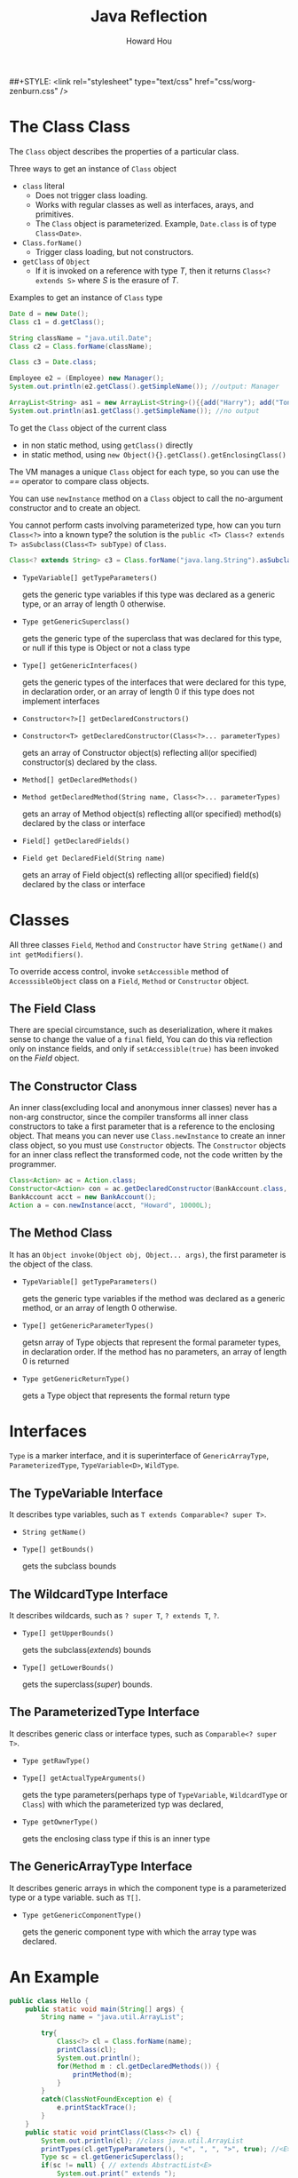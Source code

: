 #+HTML_HEAD: <link rel="stylesheet" type="text/css" href="css/norang.css" />
##+STYLE: <link rel="stylesheet" type="text/css" href="css/worg-zenburn.css" />
#+OPTIONS: email:t
#+LINK_HOME: ../public_html/sitemap.html
#+TITLE: Java Reflection
#+AUTHOR: Howard Hou
#+EMAIL: howard.hou@ericsson.com


* The Class Class
The =Class= object describes the properties of a particular class. 

Three ways to get an instance of =Class= object
- =class= literal
 - Does not trigger class loading. 
 - Works with regular classes as well as interfaces, arays, and primitives. 
 - The =Class= object is parameterized. Example, =Date.class= is of type =Class<Date>=.
- =Class.forName()=
 - Trigger class loading, but not constructors.
- =getClass= of =Object=
 - If it is invoked on a reference with type /T/, then it returns =Class<? extends S>= where /S/ is the erasure of /T/.

Examples to get an instance of =Class= type
#+begin_src java
Date d = new Date();
Class c1 = d.getClass();

String className = "java.util.Date";
Class c2 = Class.forName(className);

Class c3 = Date.class;

Employee e2 = (Employee) new Manager();
System.out.println(e2.getClass().getSimpleName()); //output: Manager

ArrayList<String> as1 = new ArrayList<String>(){{add("Harry"); add("Tony");}};
System.out.println(as1.getClass().getSimpleName()); //no output
#+end_src

To get the =Class= object of the current class
- in non static method, using =getClass()= directly
- in static method, using =new Object(){}.getClass().getEnclosingClass()=

The VM manages a unique =Class= object for each type, so you can use the /==/ operator to compare class objects. 

You can use =newInstance= method on a =Class= object to call the no-argument constructor and to create an object. 

You cannot perform casts involving parameterized type, how can you turn =Class<?>= into a known type? the solution 
is the =public <T> Class<? extends T> asSubclass(Class<T> subType)= of =Class=.
#+begin_src java
Class<? extends String> c3 = Class.forName("java.lang.String").asSubclass(String.class);
#+end_src

- =TypeVariable[] getTypeParameters()=
 
 gets the generic type variables if this type was declared as a generic type, or an array of length 0 otherwise.
- =Type getGenericSuperclass()=
 
 gets the generic type of the superclass that was declared for this type, or null if this type is Object or not a class type
- =Type[] getGenericInterfaces()=

 gets the generic types of the interfaces that were declared for this type, in declaration order, or an array of length 0 
 if this type does not implement interfaces
- =Constructor<?>[] getDeclaredConstructors()=
- =Constructor<T> getDeclaredConstructor(Class<?>... parameterTypes)=

 gets an array of Constructor object(s) reflecting all(or specified) constructor(s) declared by the class.
- =Method[] getDeclaredMethods()=
- =Method getDeclaredMethod(String name, Class<?>... parameterTypes)=

 gets an array of Method object(s) reflecting all(or specified) method(s) declared by the class or interface
- =Field[] getDeclaredFields()=
- =Field get DeclaredField(String name)=

 gets an array of Field object(s) reflecting all(or specified) field(s) declared by the class or interface
* Classes
All three classes =Field=, =Method= and =Constructor= have =String getName()= and =int getModifiers()=. 

To override access control, invoke =setAccessible= method of =AccesssibleObject= class on a 
=Field=, =Method= or =Constructor= object.

** The Field Class
There are special circumstance, such as deserialization, where it makes sense to change the value of a =final= field, 
You can do this via reflection only on instance fields, and only if =setAccessible(true)= has been invoked on the 
/Field/ object.

** The Constructor Class
An inner class(excluding local and anonymous inner classes) never has a non-arg constructor, since the compiler 
transforms all inner class constructors to take a first parameter that is a reference to the enclosing object. That 
means you can never use =Class.newInstance= to create an inner class object, so you must use =Constructor= objects. 
The =Constructor= objects for an inner class reflect the transformed code, not the code written by the programmer. 
#+begin_src java
Class<Action> ac = Action.class;
Constructor<Action> con = ac.getDeclaredConstructor(BankAccount.class, String.class, Long.class);
BankAccount acct = new BankAccount();
Action a = con.newInstance(acct, "Howard", 10000L);
#+end_src
** The Method Class
It has an =Object invoke(Object obj, Object... args)=, the first parameter is the object of the class.

- =TypeVariable[] getTypeParameters()=
 
 gets the generic type variables if the method was declared as a generic method, or an array of length 0 otherwise.

- =Type[] getGenericParameterTypes()=
 
 getsn array of Type objects that represent the formal parameter types, in declaration order. If the method has no parameters, an array of 
 length 0 is returned

- =Type getGenericReturnType()=

 gets a Type object that represents the formal return type

* Interfaces
=Type= is a marker interface, and it is superinterface of =GenericArrayType=, =ParameterizedType=, 
=TypeVariable<D>=, =WildType=.
** The TypeVariable Interface
It describes type variables, such as =T extends Comparable<? super T>=.

- =String getName()=
- =Type[] getBounds()=

 gets the subclass bounds

** The WildcardType Interface
It describes wildcards, such as =? super T=, =? extends T=, =?=.

- =Type[] getUpperBounds()=
 
 gets the subclass(/extends/) bounds

- =Type[] getLowerBounds()=
 
 gets the superclass(/super/) bounds.

** The ParameterizedType Interface
It describes generic class or interface types, such as =Comparable<? super T>=.

- =Type getRawType()=
- =Type[] getActualTypeArguments()=
 
 gets the type parameters(perhaps type of =TypeVariable=, =WildcardType= or =Class=) with which the parameterized typ was declared, 
- =Type getOwnerType()=

 gets the enclosing class type if this is an inner type

** The GenericArrayType Interface
It describes generic arrays in which the component type is a parameterized type or a type variable. such as =T[]=.

- =Type getGenericComponentType()=
 
 gets the generic component type with which the array type was declared.

* An Example
#+begin_src java
public class Hello {
	public static void main(String[] args) {
		String name = "java.util.ArrayList";

		try{
			Class<?> cl = Class.forName(name);
			printClass(cl);
			System.out.println();
			for(Method m : cl.getDeclaredMethods()) {
				printMethod(m);
			}
		}
		catch(ClassNotFoundException e) {
			e.printStackTrace();
		}
	}
	public static void printClass(Class<?> cl) {
		System.out.println(cl); //class java.util.ArrayList
		printTypes(cl.getTypeParameters(), "<", ", ", ">", true); //<E>
		Type sc = cl.getGenericSuperclass(); 
		if(sc != null) { // extends AbstractList<E>
			System.out.print(" extends ");
			printType(sc, false); 
			System.out.println("");
		}
		// implements List<E>, RandomAccess, Cloneable, Serializable
		printTypes(cl.getGenericInterfaces(), " implements ", ", ", "", false);
		System.out.println();
	}

	public static void printMethod(Method m) {
		String name = m.getName();
		System.out.print(Modifier.toString(m.getModifiers()));
		System.out.print(" ");
		printTypes(m.getTypeParameters(), "<", ", ", ">", true);

		printType(m.getGenericReturnType(), false);
		System.out.print(" ");
		System.out.print(name);
		System.out.print("(");
		printTypes(m.getGenericParameterTypes(), "", ", ", "", false);
		System.out.println(")");
		
	}
	public static void printTypes(Type[] types, String pre, String sep, String suf, boolean isDefinition) {
		if(pre.equals(" extends ") && Arrays.equals(types, new Type[]{Object.class})) return;
		if(types.length>0) System.out.print(pre);
		for(int i=0; i<types.length; i++) {
			if(i>0) System.out.print(sep);
			printType(types[i], isDefinition);
		}
		if(types.length>0) System.out.print(suf);
	}
		
    public static void printType(Type type, boolean isDefinition) {
		if(type instanceof Class) {
			Class<?> t = (Class<?>) type;
			System.out.print(t.getSimpleName());
		}
		else if(type instanceof TypeVariable) {
			TypeVariable<?> t = (TypeVariable<?>) type;
			System.out.print(t.getName());
			if(isDefinition){
				printTypes(t.getBounds(), " extends ", " & ", "", false);
			}			
		}
		else if(type instanceof WildcardType){
			WildcardType t = (WildcardType) type;
			System.out.print("?");
			printTypes(t.getUpperBounds(), " extends ", " & ", "", false);
			printTypes(t.getLowerBounds(), " super ", " & ", "", false);
		}
		else if(type instanceof ParameterizedType){
			ParameterizedType t = (ParameterizedType) type;
			Type owner = t.getOwnerType();
			if(owner!=null) {
				printType(owner, false);
				System.out.print(".");
			}
			printType(t.getRawType(), false);
			printTypes(t.getActualTypeArguments(), "<", ", ", ">", false);
		}
		else if(type instanceof GenericArrayType){
			GenericArrayType t = (GenericArrayType) type;
			System.out.print("");
			printType(t.getGenericComponentType(), isDefinition);
			System.out.print("[]");
		}
			
    }
		
}
#+end_src
